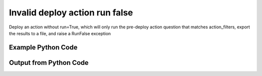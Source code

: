 
Invalid deploy action run false
====================================================================================================
Deploy an action without run=True, which will only run the pre-deploy action question that matches action_filters, export the results to a file, and raise a RunFalse exception

Example Python Code
''''''''''''''''''''''''''''''''''''''''''''''''''''''''''''''''''''''''''''''''''''''''

.. code-block:: python
    :linenos:


    # Path to lib directory which contains pytan package
    PYTAN_LIB_PATH = '../lib'
    
    # connection info for Tanium Server
    USERNAME = "Tanium User"
    PASSWORD = "T@n!um"
    HOST = "172.16.31.128"
    PORT = "444"
    
    # Logging conrols
    LOGLEVEL = 2
    DEBUGFORMAT = False
    
    import sys, tempfile
    sys.path.append(PYTAN_LIB_PATH)
    
    import pytan
    handler = pytan.Handler(
        username=USERNAME,
        password=PASSWORD,
        host=HOST,
        port=PORT,
        loglevel=LOGLEVEL,
        debugformat=DEBUGFORMAT,
    )
    
    print handler
    
    # setup the arguments for the handler method
    kwargs = {}
    kwargs['report_dir'] = tempfile.gettempdir()
    kwargs["package"] = u'Distribute Tanium Standard Utilities'
    
    
    # call the handler with the deploy_action_human method, passing in kwargs for arguments
    # this should throw an exception: pytan.utils.RunFalse
    import traceback
    try:
        handler.deploy_action_human(**kwargs)
    except Exception as e:
        traceback.print_exc(file=sys.stdout)
    
    


Output from Python Code
''''''''''''''''''''''''''''''''''''''''''''''''''''''''''''''''''''''''''''''''''''''''

.. code-block:: none
    :linenos:


    Handler for Session to 172.16.31.128:444, Authenticated: True, Version: 6.2.314.3258
    2014-12-08 15:16:44,205 INFO     question_progress: Results 0% (Get Computer Name and Online = "True" from all machines)
    2014-12-08 15:16:49,223 INFO     question_progress: Results 17% (Get Computer Name and Online = "True" from all machines)
    2014-12-08 15:16:54,241 INFO     question_progress: Results 100% (Get Computer Name and Online = "True" from all machines)
    2014-12-08 15:16:54,263 INFO     handler: Report file '/var/folders/dk/vjr1r_c53yx6k6gzp2bbt_c40000gn/T/VERIFY_BEFORE_DEPLOY_ACTION_ResultSet_2014_12_08-15_16_54-EST.csv' written with 159 bytes
    Traceback (most recent call last):
      File "<string>", line 39, in <module>
      File "/Users/jolsen/gh/pytan/lib/pytan/handler.py", line 1172, in deploy_action_human
        **kwargs
      File "/Users/jolsen/gh/pytan/lib/pytan/handler.py", line 1003, in deploy_action
        raise RunFalse(m(report_path, len(result)))
    RunFalse: 'Run' is not True!!
    View and verify the contents of /var/folders/dk/vjr1r_c53yx6k6gzp2bbt_c40000gn/T/VERIFY_BEFORE_DEPLOY_ACTION_ResultSet_2014_12_08-15_16_54-EST.csv (length: 159 bytes)
    Re-run this deploy action with run=True after verifying
